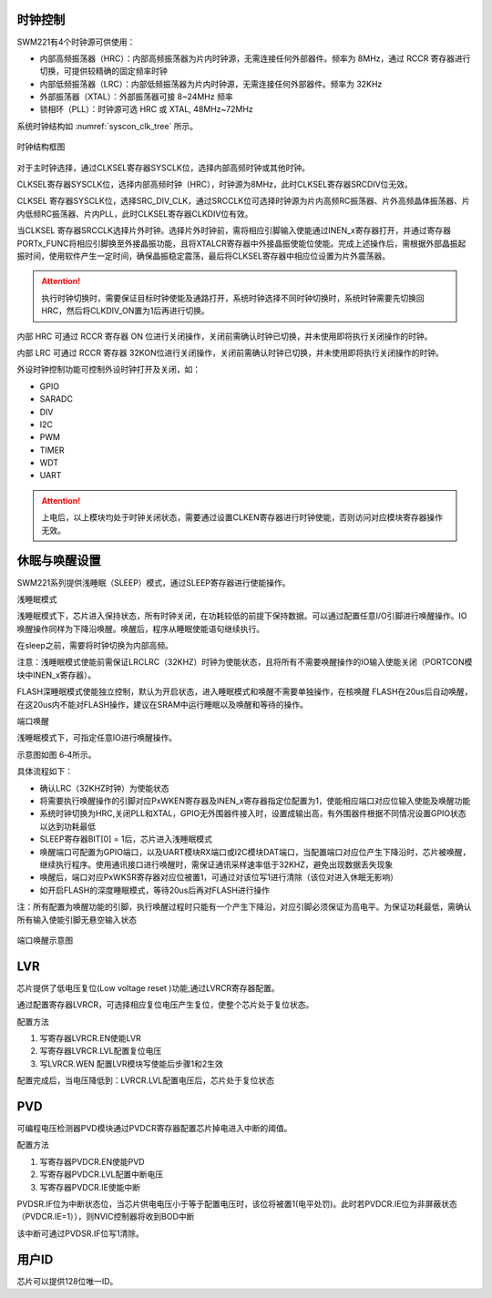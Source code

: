 
时钟控制
^^^^^^^^

SWM221有4个时钟源可供使用：

-  内部高频振荡器（HRC）：内部高频振荡器为片内时钟源，无需连接任何外部器件。频率为 8MHz，通过 RCCR 寄存器进行切换，可提供较精确的固定频率时钟

-  内部低频振荡器（LRC）：内部低频振荡器为片内时钟源，无需连接任何外部器件。频率为 32KHz

-  外部振荡器（XTAL）：外部振荡器可接 8~24MHz 频率

-  锁相环（PLL）：时钟源可选 HRC 或 XTAL, 48MHz~72MHz


系统时钟结构如 :numref:`syscon_clk_tree` 所示。

.. _syscon_clk_tree:
.. figure:: ./images/syscon_clk_tree.svg
   :align: center
   :scale: 100%

   时钟结构框图

对于主时钟选择，通过CLKSEL寄存器SYSCLK位，选择内部高频时钟或其他时钟。

CLKSEL寄存器SYSCLK位，选择内部高频时钟（HRC），时钟源为8MHz，此时CLKSEL寄存器SRCDIV位无效。

CLKSEL
寄存器SYSCLK位，选择SRC_DIV_CLK，通过SRCCLK位可选择时钟源为片内高频RC振荡器、片外高频晶体振荡器、片内低频RC振荡器、片内PLL，此时CLKSEL寄存器CLKDIV位有效。

当CLKSEL
寄存器SRCCLK选择片外时钟。选择片外时钟前，需将相应引脚输入使能通过INEN_x寄存器打开，并通过寄存器PORTx_FUNC将相应引脚换至外接晶振功能，且将XTALCR寄存器中外接晶振使能位使能。完成上述操作后，需根据外部晶振起振时间，使用软件产生一定时间，确保晶振稳定震荡，最后将CLKSEL寄存器中相应位设置为片外震荡器。

.. attention::
  执行时钟切换时，需要保证目标时钟使能及通路打开，系统时钟选择不同时钟切换时，系统时钟需要先切换回HRC，然后将CLKDIV_ON置为1后再进行切换。

内部 HRC 可通过 RCCR 寄存器 ON 位进行关闭操作，关闭前需确认时钟已切换，并未使用即将执行关闭操作的时钟。

内部 LRC 可通过 RCCR 寄存器 32KON位进行关闭操作，关闭前需确认时钟已切换，并未使用即将执行关闭操作的时钟。

外设时钟控制功能可控制外设时钟打开及关闭，如：

-  GPIO

-  SARADC

-  DIV

-  I2C

-  PWM

-  TIMER

-  WDT

-  UART

.. attention:: 
   上电后，以上模块均处于时钟关闭状态，需要通过设置CLKEN寄存器进行时钟使能，否则访问对应模块寄存器操作无效。


休眠与唤醒设置
^^^^^^^^^^^^^^

SWM221系列提供浅睡眠（SLEEP）模式，通过SLEEP寄存器进行使能操作。

浅睡眠模式

浅睡眠模式下，芯片进入保持状态，所有时钟关闭，在功耗较低的前提下保持数据。可以通过配置任意I/O引脚进行唤醒操作。IO唤醒操作同样为下降沿唤醒。唤醒后，程序从睡眠使能语句继续执行。

在sleep之前，需要将时钟切换为内部高频。

注意：浅睡眠模式使能前需保证LRCLRC（32KHZ）时钟为使能状态，且将所有不需要唤醒操作的IO输入使能关闭（PORTCON模块中INEN_x寄存器）。

FLASH深睡眠模式使能独立控制，默认为开启状态，进入睡眠模式和唤醒不需要单独操作，在核唤醒
FLASH在20us后自动唤醒，在这20us内不能对FLASH操作，建议在SRAM中运行睡眠以及唤醒和等待的操作。

端口唤醒

浅睡眠模式下，可指定任意IO进行唤醒操作。

示意图如图 6‑4所示。

具体流程如下：

-  确认LRC（32KHZ时钟）为使能状态

-  将需要执行唤醒操作的引脚对应PxWKEN寄存器及INEN_x寄存器指定位配置为1，使能相应端口对应位输入使能及唤醒功能

-  系统时钟切换为HRC,关闭PLL和XTAL，GPIO无外围器件接入时，设置成输出高，有外围器件根据不同情况设置GPIO状态以达到功耗最低

-  SLEEP寄存器BIT[0] = 1后，芯片进入浅睡眠模式

-  唤醒端口可配置为GPIO端口，以及UART模块RX端口或I2C模块DAT端口，当配置端口对应位产生下降沿时，芯片被唤醒，继续执行程序。使用通讯接口进行唤醒时，需保证通讯采样速率低于32KHZ，避免出现数据丢失现象

-  唤醒后，端口对应PxWKSR寄存器对应位被置1，可通过对该位写1进行清除（该位对进入休眠无影响）

-  如开启FLASH的深度睡眠模式，等待20us后再对FLASH进行操作

注：所有配置为唤醒功能的引脚，执行唤醒过程时只能有一个产生下降沿，对应引脚必须保证为高电平。为保证功耗最低，需确认所有输入使能引脚无悬空输入状态

.. figure:: ./images/syscon_pin_wakeup.svg
   :name: syscon_pin_wakeup
   :align: center
   :scale: 100%

   端口唤醒示意图

LVR
^^^

芯片提供了低电压复位(Low voltage reset )功能,通过LVRCR寄存器配置。

通过配置寄存器LVRCR，可选择相应复位电压产生复位，使整个芯片处于复位状态。

配置方法

1. 写寄存器LVRCR.EN使能LVR

2. 写寄存器LVRCR.LVL配置复位电压

3. 写LVRCR.WEN 配置LVR模块写使能后步骤1和2生效

配置完成后，当电压降低到：LVRCR.LVL配置电压后，芯片处于复位状态

PVD
^^^

可编程电压检测器PVD模块通过PVDCR寄存器配置芯片掉电进入中断的阈值。

配置方法

1. 写寄存器PVDCR.EN使能PVD

2. 写寄存器PVDCR.LVL配置中断电压

3. 写寄存器PVDCR.IE使能中断

PVDSR.IF位为中断状态位，当芯片供电电压小于等于配置电压时，该位将被置1(电平处罚)。此时若PVDCR.IE位为非屏蔽状态（PVDCR.IE=1）），则NVIC控制器将收到BOD中断

该中断可通过PVDSR.IF位写1清除。

用户ID
^^^^^^

芯片可以提供128位唯一ID。

